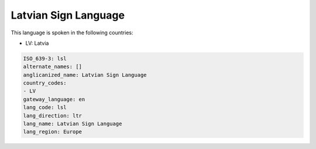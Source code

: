 .. _lsl:

Latvian Sign Language
=====================

This language is spoken in the following countries:

* LV: Latvia

.. code-block:: yaml

    ISO_639-3: lsl
    alternate_names: []
    anglicanized_name: Latvian Sign Language
    country_codes:
    - LV
    gateway_language: en
    lang_code: lsl
    lang_direction: ltr
    lang_name: Latvian Sign Language
    lang_region: Europe
    
